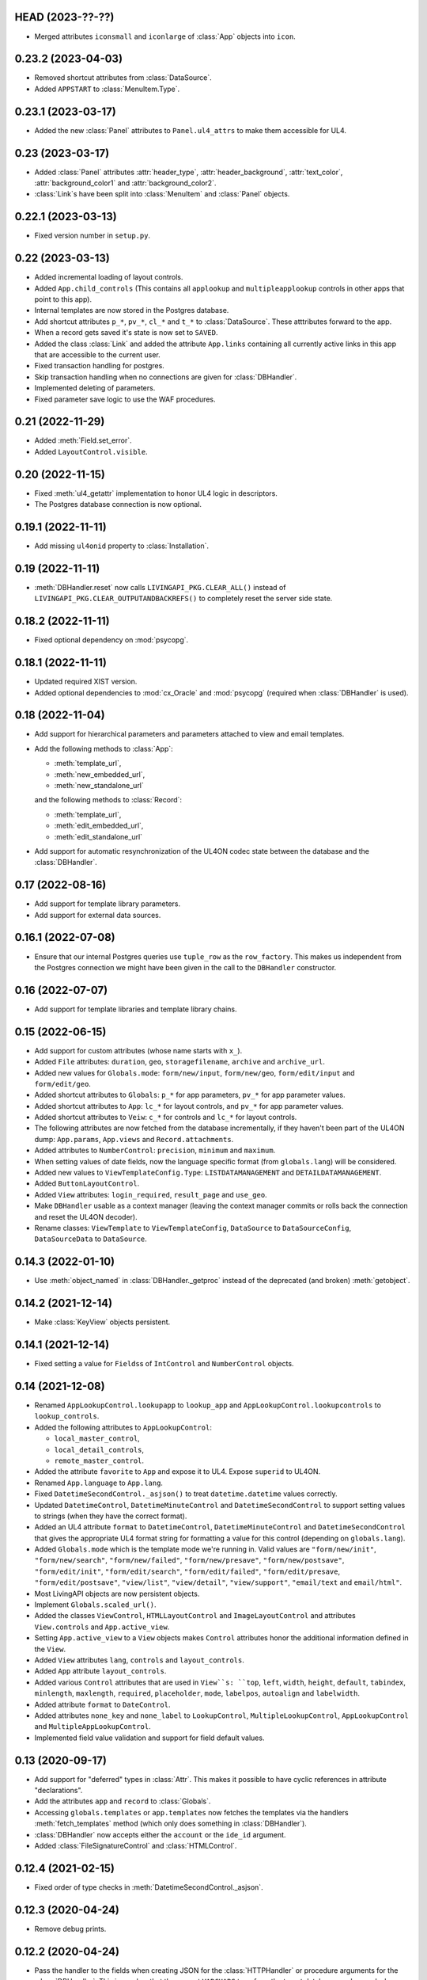 HEAD (2023-??-??)
-------------------

*	Merged attributes ``iconsmall`` and ``iconlarge`` of :class:`App` objects
	into ``icon``.


0.23.2 (2023-04-03)
-------------------

*	Removed shortcut attributes from :class:`DataSource`.

*	Added ``APPSTART`` to :class:`MenuItem.Type`.


0.23.1 (2023-03-17)
-------------------

*	Added the new :class:`Panel` attributes to ``Panel.ul4_attrs`` to make them
	accessible for UL4.


0.23 (2023-03-17)
-----------------

*	Added :class:`Panel` attributes :attr:`header_type`,
	:attr:`header_background`, :attr:`text_color`, :attr:`background_color1`
	and :attr:`background_color2`.

*	:class:`Link`\s have been split into :class:`MenuItem` and :class:`Panel`
	objects.


0.22.1 (2023-03-13)
-------------------

*	Fixed version number in ``setup.py``.


0.22 (2023-03-13)
-----------------

*	Added incremental loading of layout controls.

*	Added ``App.child_controls`` (This contains all ``applookup`` and
	``multipleapplookup`` controls in other apps that point to this app).

*	Internal templates are now stored in the Postgres database.

*	Add shortcut attributes ``p_*``, ``pv_*``, ``cl_*`` and ``t_*`` to
	:class:`DataSource`. These atttributes forward to the app.

*	When a record gets saved it's state is now set to ``SAVED``.

*	Added the class :class:`Link` and added the attribute ``App.links``
	containing all currently active links in this app that are accessible to
	the current user.

*	Fixed transaction handling for postgres.

*	Skip transaction handling when no connections are given for :class:`DBHandler`.

*	Implemented deleting of parameters.

*	Fixed parameter save logic to use the WAF procedures.


0.21 (2022-11-29)
-----------------

*	Added :meth:`Field.set_error`.

*	Added ``LayoutControl.visible``.


0.20 (2022-11-15)
-----------------

*	Fixed :meth:`ul4_getattr` implementation to honor UL4 logic in descriptors.

*	The Postgres database connection is now optional.


0.19.1 (2022-11-11)
-------------------

*	Add missing ``ul4onid`` property to :class:`Installation`.


0.19 (2022-11-11)
-----------------

*	:meth:`DBHandler.reset` now calls ``LIVINGAPI_PKG.CLEAR_ALL()`` instead
	of ``LIVINGAPI_PKG.CLEAR_OUTPUTANDBACKREFS()`` to completely reset the
	server side state.


0.18.2 (2022-11-11)
-------------------

*	Fixed optional dependency on :mod:`psycopg`.


0.18.1 (2022-11-11)
-------------------

*	Updated required XIST version.

*	Added optional dependencies to :mod:`cx_Oracle` and :mod:`psycopg` (required
	when :class:`DBHandler` is used).


0.18 (2022-11-04)
-----------------

*	Add support for hierarchical parameters and parameters attached to
	view and email templates.

*	Add the following methods to :class:`App`:

	- :meth:`template_url`,
	- :meth:`new_embedded_url`,
	- :meth:`new_standalone_url`

	and the following methods to :class:`Record`:

	- :meth:`template_url`,
	- :meth:`edit_embedded_url`,
	- :meth:`edit_standalone_url`

*	Add support for automatic resynchronization of the UL4ON codec state between
	the database and the :class:`DBHandler`.


0.17 (2022-08-16)
-----------------

*	Add support for template library parameters.

*	Add support for external data sources.


0.16.1 (2022-07-08)
-------------------

*	Ensure that our internal Postgres queries use ``tuple_row`` as the
	``row_factory``. This makes us independent from the Postgres connection
	we might have been given in the call to the ``DBHandler`` constructor.


0.16 (2022-07-07)
-----------------

*	Add support for template libraries and template library chains.


0.15 (2022-06-15)
-----------------

*	Add support for custom attributes (whose name starts with ``x_``).

*	Added ``File`` attributes: ``duration``, ``geo``, ``storagefilename``,
	``archive`` and ``archive_url``.

*	Added new values for ``Globals.mode``: ``form/new/input``, ``form/new/geo``,
	``form/edit/input`` and ``form/edit/geo``.

*	Added shortcut attributes to ``Globals``: ``p_*`` for app parameters,
	``pv_*`` for app parameter values.

*	Added shortcut attributes to ``App``: ``lc_*`` for layout controls,
	and ``pv_*`` for app parameter values.

*	Added shortcut attributes to ``Veiw``: ``c_*`` for controls and ``lc_*``
	for layout controls.

*	The following attributes are now fetched from the database incrementally,
	if they haven't been part of the UL4ON dump: ``App.params``, ``App.views``
	and ``Record.attachments``.

*	Added attributes to ``NumberControl``: ``precision``, ``minimum`` and
	``maximum``.

*	When setting values of date fields, now the language specific format
	(from ``globals.lang``) will be considered.

*	Added new values to ``ViewTemplateConfig.Type``: ``LISTDATAMANAGEMENT`` and
	``DETAILDATAMANAGEMENT``.

*	Added ``ButtonLayoutControl``.

*	Added ``View`` attributes: ``login_required``, ``result_page`` and
	``use_geo``.

*	Make ``DBHandler`` usable as a context manager (leaving the context manager
	commits or rolls back the connection and reset the UL4ON decoder).

*	Rename classes: ``ViewTemplate`` to ``ViewTemplateConfig``, ``DataSource``
	to ``DataSourceConfig``, ``DataSourceData`` to ``DataSource``.


0.14.3 (2022-01-10)
-------------------

*	Use :meth:`object_named` in :class:`DBHandler._getproc` instead of the
	deprecated (and broken) :meth:`getobject`.


0.14.2 (2021-12-14)
-------------------

*	Make :class:`KeyView` objects persistent.


0.14.1 (2021-12-14)
-------------------

*	Fixed setting a value for ``Fields``\s of ``IntControl`` and
	``NumberControl`` objects.


0.14 (2021-12-08)
-----------------

*	Renamed ``AppLookupControl.lookupapp`` to ``lookup_app`` and
	``AppLookupControl.lookupcontrols`` to ``lookup_controls``.

*	Added the following attributes to ``AppLookupControl``:

	-	``local_master_control``,
	-	``local_detail_controls``,
	-	``remote_master_control``.

*	Added the attribute ``favorite`` to ``App`` and expose it to UL4. Expose
	``superid`` to UL4ON.

*	Renamed ``App.language`` to ``App.lang``.

*	Fixed ``DatetimeSecondControl._asjson()`` to treat ``datetime.datetime``
	values correctly.

*	Updated ``DatetimeControl``, ``DatetimeMinuteControl`` and
	``DatetimeSecondControl`` to support setting values to strings (when they
	have the correct format).

*	Added an UL4 attribute ``format`` to ``DatetimeControl``,
	``DatetimeMinuteControl`` and ``DatetimeSecondControl`` that gives the
	appropriate UL4 format string for formatting a value for this control
	(depending on ``globals.lang``).


*	Added ``Globals.mode`` which is the template mode we're running in. Valid
	values are ``"form/new/init"``, ``"form/new/search"``, ``"form/new/failed"``,
	``"form/new/presave"``, ``"form/new/postsave"``, ``"form/edit/init"``,
	``"form/edit/search"``, ``"form/edit/failed"``, ``"form/edit/presave``,
	``"form/edit/postsave"``, ``"view/list"``, ``"view/detail"``,
	``"view/support"``, ``"email/text`` and ``email/html"``.

*	Most LivingAPI objects are now persistent objects.

*	Implement ``Globals.scaled_url()``.

*	Added the classes ``ViewControl``, ``HTMLLayoutControl`` and
	``ImageLayoutControl`` and attributes ``View.controls`` and ``App.active_view``.

*	Setting ``App.active_view`` to a ``View`` objects makes ``Control``
	attributes honor the additional information defined in the ``View``.

*	Added ``View`` attributes ``lang``, ``controls`` and ``layout_controls``.

*	Added ``App`` attribute ``layout_controls``.

*	Added various ``Control`` attributes that are used in ``View``s: ``top``,
	``left``, ``width``, ``height``, ``default``, ``tabindex``, ``minlength``,
	``maxlength``, ``required``, ``placeholder``, ``mode``, ``labelpos``,
	``autoalign`` and ``labelwidth``.

*	Added attribute ``format`` to ``DateControl``.

*	Added attributes ``none_key`` and ``none_label`` to ``LookupControl``,
	``MultipleLookupControl``, ``AppLookupControl`` and
	``MultipleAppLookupControl``.

*	Implemented field value validation and support for field default values.


0.13 (2020-09-17)
-----------------

*	Add support for "deferred" types in :class:`Attr`. This makes it possible
	to have cyclic references in attribute "declarations".

*	Add the attributes ``app`` and ``record`` to :class:`Globals`.

*	Accessing ``globals.templates`` or ``app.templates`` now fetches the
	templates via the handlers :meth:`fetch_templates` method (which only does
	something in :class:`DBHandler`).

*	:class:`DBHandler` now accepts either the ``account`` or the ``ide_id``
	argument.

*	Added :class:`FileSignatureControl` and :class:`HTMLControl`.


0.12.4 (2021-02-15)
-------------------

*	Fixed order of type checks in :meth:`DatetimeSecondControl._asjson`.


0.12.3 (2020-04-24)
-------------------

*	Remove debug prints.


0.12.2 (2020-04-24)
-------------------

*	Pass the handler to the fields when creating JSON for the
	:class:`HTTPHandler` or procedure arguments for the :class:`DBHandler`.
	This is used so that the correct ``VARCHARS`` type from the target database
	can be used when saving a record via a :class:`DBHandler`.

*	Fixed procedure argument handling for :class:`MultipleLookupControl` (the
	list value has to be wrapped in a ``VARCHARS`` object).


0.12.1 (2020-02-18)
-------------------

*	Fixed field validation for multiple lookup fields.


0.12 (2020-01-16)
-----------------

*	Removed debug code from ``DBHandler.meta_data``.

*	Add support for sets in vSQL.

*	When creating vSQL constants :class:`datetime` objects are no longer
	converted to vSQL date objects when the time portion of the :class:`datetime`
	object is zero.

*	Properly mark a record as deleted when it gets deleted via the
	:class:`DBHandler`.

*	View templates and internal templates can now be deleted via the
	:class:`DBHandler`.

*	Fixed handling of vSQL slices with missing start or stop indexes.

*	Add dependency on :mod:`Pillow`.

*	Allow communication with the :class:`HTTPHandler` with an existing
	authentication token.

*	Add proper handling of database exceptions to :meth:`DBHandler.save_record`.

*	Add more tests.

*	Handle recursion in :meth:`Record.__repr__`.

*	Its now possible to pass more than one error to :meth:`Record.add_error` and
	:meth:`Field.add_error`.

*	When uploading files via the :class:`HTTPHandler` pass along the MIME type.


0.11 (2019-08-15)
-----------------

*	The ``HTTPHandler`` now delays logging into LivingApps until the first real
	request. Furthermore it automatically appends ``gateway/`` to the base URL
	and omits that part when constructing request URLs. The result of that it
	that it's possible to replace the base URL with something else after the
	``HTTPHandler`` has been created and before the first request is made.
	(This makes it possible to talk to the gateway host directly on custom
	LivingApps installations.)

*	Added a ``force`` argument to the method ``Record.save()``. With
	``force=False`` (the default) any errors on the record or any of the fields
	will raise an exception. The ``force=True`` the record will be saved anyway.
	The return value indicated whether the record was really saved or the database
	or gateway returned an error. Referencing unsaved records or files are now
	handled in a similar way: ``force=False`` will raise an exception and
	``force=True`` will replace those references with ``None`` and add an error
	messsage to the field.

*	It is now possible to create a ``File`` object and pass the content to the
	constructor. This is useful when a file has to be uploaded but none of the
	supported methods for creating one via ``Handler.file()`` do the right thing.
	If content is passed, the mime type is ``image`` and the arguments
	``width`` and ``height`` are ``None`` the image size will be calculated
	automatically from the data (using :mod:`Pillow`).


0.10 (2019-07-24)
-----------------

*	Added support for saving uploads via the ``HTTPHandler``.

*	Added support for the attribute ``Globals.hostname``.


0.9 (2019-06-26)
----------------

*	Fixed shortcut attributes for the ``Globals`` object.

*	First Cheeseshop release.


0.8.2 (2019-06-13)
------------------

*	Expose the method ``Field.is_empty()`` to UL4.
